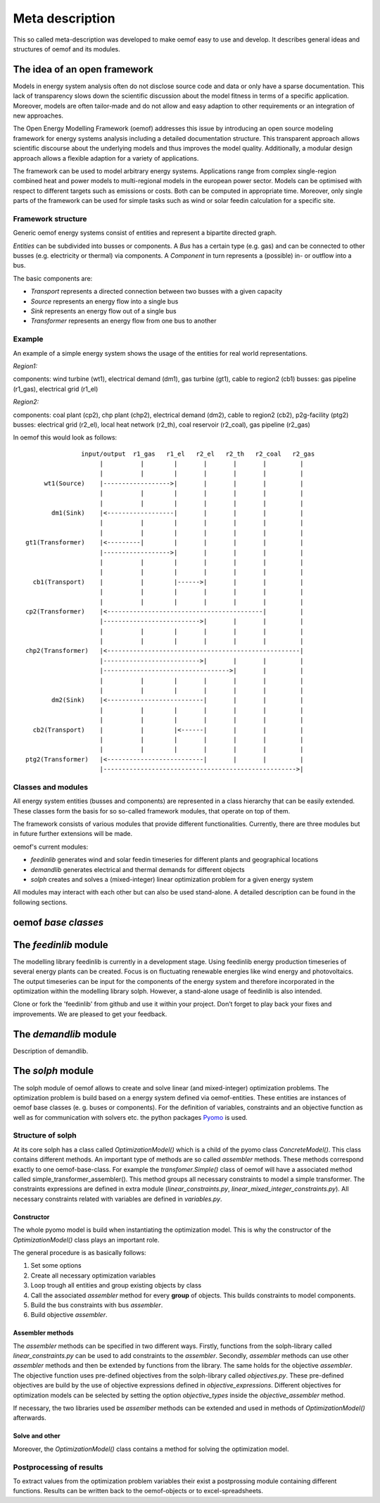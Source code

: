 =========================================
 Meta description
=========================================

This so called meta-description was developed to make oemof easy to use and 
develop. It describes general ideas and structures of oemof and its modules.


The idea of an open framework
~~~~~~~~~~~~~~~~~~~~~~~~~~~~~~~~~~~~~~~~~

Models in energy system analysis often do not disclose source code and data or only have a sparse documentation.
This lack of transparency slows down the scientific discussion about the model fitness in terms of a specific application.
Moreover, models are often tailor-made and do not allow and easy adaption to other requirements or an integration of new approaches.

The Open Energy Modelling Framework (oemof) addresses this issue by introducing an open source modeling framework for 
energy systems analysis including a detailed documentation structure.
This transparent approach allows scientific discourse about the underlying models and thus improves the model quality.
Additionally, a modular design approach allows a flexible adaption for a variety of applications.

The framework can be used to model arbitrary energy systems.
Applications range from complex single-region combined heat and power models to multi-regional models in the european power sector.
Models can be optimised with respect to different targets such as emissions or costs. Both can be computed in appropriate time.
Moreover, only single parts of the framework can be used for simple tasks such as wind or solar feedin calculation for a specific site.

Framework structure
------------------------------------------

Generic oemof energy systems consist of entities and represent a bipartite directed graph.

*Entities* can be subdivided into busses or components.
A *Bus* has a certain type (e.g. gas) and can be connected to other busses (e.g. electricity or thermal) via components.
A *Component* in turn represents a (possible) in- or outflow into a bus.

The basic components are:

* *Transport* represents a directed connection between two busses with a given capacity
* *Source*  represents an energy flow into a single bus
* *Sink*  represents an energy flow out of a single bus
* *Transformer*  represents an energy flow from one bus to another


Example 
------------------------------------------

An example of a simple energy system shows the usage of the entities for real world representations. 

*Region1:*

components: wind turbine (wt1), electrical demand (dm1), gas turbine (gt1), cable to region2 (cb1)
busses: gas pipeline (r1_gas), electrical grid (r1_el)

*Region2:*

components: coal plant (cp2), chp plant (chp2), electrical demand (dm2), cable to region2 (cb2), p2g-facility (ptg2)
busses: electrical grid (r2_el), local heat network (r2_th), coal reservoir (r2_coal), gas pipeline (r2_gas)


In oemof this would look as follows::

                input/output  r1_gas   r1_el   r2_el   r2_th   r2_coal   r2_gas
                     |          |        |       |       |       |         |
                     |          |        |       |       |       |         |
      wt1(Source)    |------------------>|       |       |       |         |
                     |          |        |       |       |       |         |
                     |          |        |       |       |       |         |
        dm1(Sink)    |<------------------|       |       |       |         |
                     |          |        |       |       |       |         |
                     |          |        |       |       |       |         |
 gt1(Transformer)    |<---------|        |       |       |       |         |
                     |------------------>|       |       |       |         |
                     |          |        |       |       |       |         |
                     |          |        |       |       |       |         |
   cb1(Transport)    |          |        |------>|       |       |         |
                     |          |        |       |       |       |         |
                     |          |        |       |       |       |         |
 cp2(Transformer)    |<------------------------------------------|         |
                     |-------------------------->|       |       |         |
                     |          |        |       |       |       |         |
                     |          |        |       |       |       |         |
 chp2(Transformer)   |<----------------------------------------------------|
                     |-------------------------->|       |       |         |
                     |---------------------------------->|       |         |
                     |          |        |       |       |       |         |
                     |          |        |       |       |       |         |
        dm2(Sink)    |<--------------------------|       |       |         |
                     |          |        |       |       |       |         |
                     |          |        |       |       |       |         |
   cb2(Transport)    |          |        |<------|       |       |         |
                     |          |        |       |       |       |         |
                     |          |        |       |       |       |         |
 ptg2(Transformer)   |<--------------------------|       |       |         |
                     |---------------------------------------------------->|


Classes and modules
------------------------------------------

All energy system entities (busses and components) are represented in a class hierarchy that can be easily extended.
These classes form the basis for so so-called framework modules, that operate on top of them.

The framework consists of various modules that provide different functionalities.
Currently, there are three modules but in future further extensions will be made.

oemof's current modules:

* *feedinlib* generates wind and solar feedin timeseries for different plants and geographical locations
* *demandlib* generates electrical and thermal demands for different objects
* *solph* creates and solves a (mixed-integer) linear optimization problem for a given energy system

All modules may interact with each other but can also be used stand-alone.
A detailed description can be found in the following sections.



oemof *base classes*
~~~~~~~~~~~~~~~~~~~~~~~~~~~~~~~~~~~~~~~~~




The *feedinlib* module
~~~~~~~~~~~~~~~~~~~~~~~~~~~~~~~~~~~~~~~~~

The modelling library feedinlib is currently in a development stage.
Using feedinlib energy production timeseries of several energy plants can be created.
Focus is on fluctuating renewable energies like wind energy and photovoltaics.
The output timeseries can be input for the components of the energy system and therefore incorporated in the optimization within the modelling library solph.
However, a stand-alone usage of feedinlib is also intended. 

Clone or fork the 'feedinlib' from github and use it within your project. Don’t forget to play back your fixes and improvements. We are pleased to get your feedback.




The *demandlib* module
~~~~~~~~~~~~~~~~~~~~~~~~~~~~~~~~~~~~~~~~~

Description of demandlib.




The *solph* module
~~~~~~~~~~~~~~~~~~~~~~~~~~~~~~~~~~~~~~~~~

The solph module of oemof allows to create and solve linear (and mixed-integer)
optimization problems. The optimization problem is build based on a energy
system defined via oemof-entities. These entities are instances of
oemof base classes (e. g. buses or components). For the definition of variables,
constraints and an objective function as well as for communication with solvers
etc. the python packages `Pyomo <http://www.pyomo.org/>`_ is used.

Structure of solph 
------------------------------------------
At its core solph has a class called *OptimizationModel()* which is a child of
the pyomo class *ConcreteModel()*. This class contains different methods.
An important type of methods are so called *assembler* methods. These methods
correspond exactly to one oemof-base-class. For example the
*transfomer.Simple()* class of oemof will have a associated method called
simple_transformer_assembler(). This method groups all necessary constraints
to model a simple transformer. The constraints expressions are defined in
extra module (*linear_constraints.py*, *linear_mixed_integer_constraints.py*).
All necessary constraints related with variables are defined in *variables.py*.
 

Constructor
************
The whole pyomo model is build when instantiating the optimization model.
This is why the constructor of the  *OptimizationModel()* class plays an 
important role. 

The general procedure is as basically follows: 

1. Set some options 
2. Create all necessary optimization variables
3. Loop trough all entities and group existing objects by class 
4. Call the associated *assembler* method for every **group** of objects. 
   This builds constraints to model components.
5. Build the bus constraints with bus *assembler*.
6. Build objective *assembler*.


Assembler methods 
******************
The *assembler* methods can be specified in two different ways. Firstly, functions 
from the solph-library called *linear_constraints.py* can be used to add
constraints to the *assembler*. Secondly, *assembler* methods can use other
*assembler* methods and then be extended by functions from the library.
The same holds for the objective *assembler*. The objective function uses
pre-defined objectives from the solph-library called *objectives.py*. These
pre-defined objectives are build by the use of objective expressions defined
in *objective_expressions*. Different objectives for optimization models
can be selected by setting the option *objective_types* inside the
*objective_assembler* method.


If necessary, the two libraries used be *assemlber* methods can be extended 
and used in methods of *OptimizationModel()* afterwards.  

Solve and other
****************
Moreover, the *OptimizationModel()* class contains a method for solving 
the optimization model. 


Postprocessing of results
----------------------------
To extract values from the optimization problem variables their exist a
postprossing module containing different functions. 
Results can be written back to the oemof-objects or
to excel-spreadsheets.

